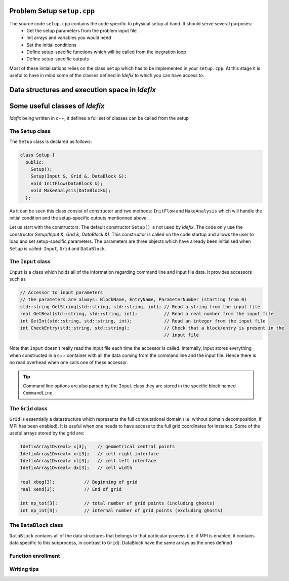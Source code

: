 
Problem Setup ``setup.cpp``
===========================
The source code ``setup.cpp`` contains the code specific to physical setup at hand. It should serve several purposes:
  - Get the setup parameters from the problem input file.
  - Init arrays and variables you would need
  - Set the initial conditions
  - Define setup-specific functions which will be called from the inegration loop
  - Define setup-specific outputs

Most of these initialisations relies on the class ``Setup`` which has to be implemented in your ``setup.cpp``. At this stage it is useful
to have in mind some of the classes defined in *Idefix* to which you can have access to.

Data structures and execution space in *Idefix*
===============================================



Some useful classes of *Idefix*
===================================

*Idefix* being written in c++, it defines a full set of classes can be called from the setup


The ``Setup`` class
-------------------
The ``Setup`` class is declared as follows:

.. code-block:: c++

  class Setup {
    public:
      Setup();
      Setup(Input &, Grid &, DataBlock &);
      void InitFlow(DataBlock &);
      void MakeAnalysis(DataBlock&);
    };

As it can be seen this class consist of constructor and two methods: ``InitFlow`` and ``MakeAnalysis`` which will handle
the initial condition and the setup-specific outputs mentionned above.

Let us start with the constructors. The default constructor ``Setup()`` is not used by *Idefix*. The code only use the constructor `Setup(Input &, Grid &, DataBlock &)`.
This constructor is called on the code startup and allows the user to load and set setup-specific parameters. The parameters are three objects
which have already been initialised when ``Setup`` is called: ``Input``, ``Grid`` and ``DataBlock``.

The ``Input`` class
-------------------

``Input`` is a class which holds all of the information regarding command line and input file data. It provides accessors such as

.. code-block:: c++

  // Accessor to input parameters
  // the parameters are always: BlockName, EntryName, ParameterNumber (starting from 0)
  std::string GetString(std::string, std::string, int); // Read a string from the input file
  real GetReal(std::string, std::string, int);          // Read a real number from the input file
  int GetInt(std::string, std::string, int);            // Read an integer from the input file
  int CheckEntry(std::string, std::string);             // Check that a block/entry is present in the
                                                        // input file

Note that ``Input`` doesn't really read the input file each time the accessor is called. Internally,
Input stores everything when constructed in a c++ container with all the data coming from the command line and the input file.
Hence there is no read overhead when one calls one of these accessor.

.. tip::
  Command line options are also parsed by the ``Input`` class they are stored in the specific block named ``CommandLine``.

The ``Grid`` class
------------------

``Grid`` is essentially a datastructure which represents the full computational domain (i.e. without domain decomposition,
if MPI has been enabled). It is useful when one needs to have access to the full grid coordinates for instance. Some of the useful arrays stored
by the grid are:

.. code-block:: c++

  IdefixArray1D<real> x[3];    // geometrical central points
  IdefixArray1D<real> xr[3];   // cell right interface
  IdefixArray1D<real> xl[3];   // cell left interface
  IdefixArray1D<real> dx[3];   // cell width

  real xbeg[3];           // Beginning of grid
  real xend[3];           // End of grid

  int np_tot[3];          // total number of grid points (including ghosts)
  int np_int[3];          // internal number of grid points (excluding ghosts)


The ``DataBlock`` class
-----------------------

``DataBlock`` contains all of the data structures that belongs to that particular process (i.e. if MPI is enabled, it contains data
specific to this subprocess, in contrast to ``Grid``). DataBlock have the same arrays as the ones defined









Function enrollment
-------------------




Writing tips
------------
